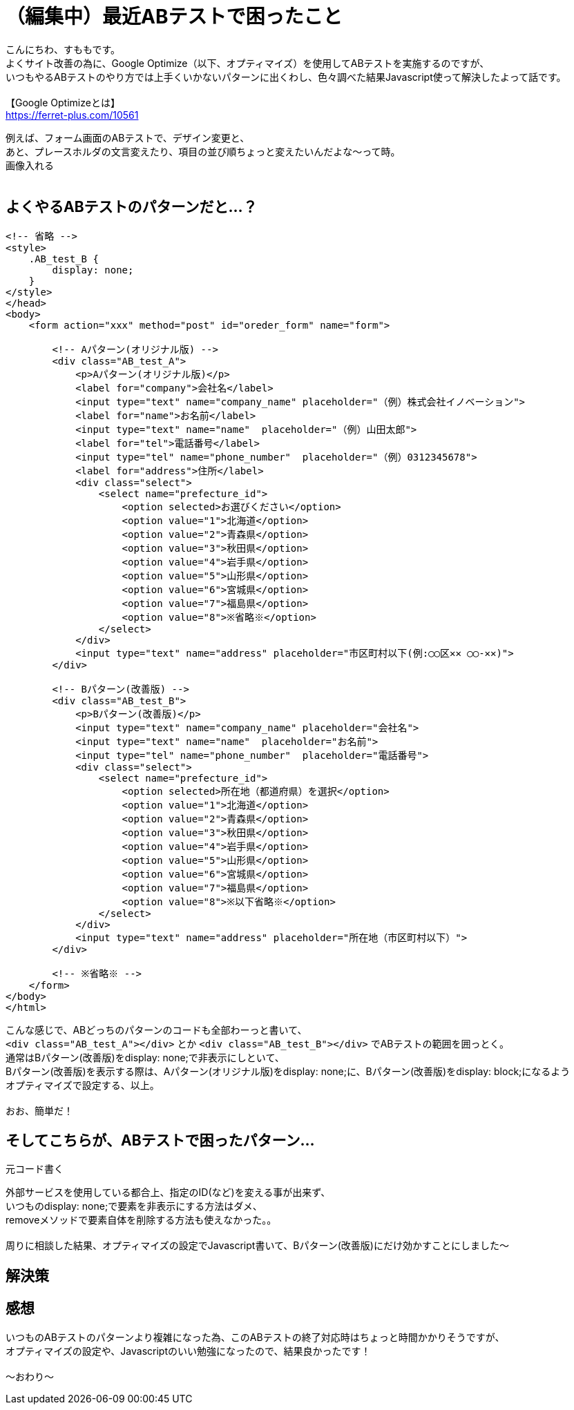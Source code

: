 = （編集中）最近ABテストで困ったこと
:hp-tags: sumomo, laravel, Response, beginner

こんにちわ、すももです。 +
よくサイト改善の為に、Google Optimize（以下、オプティマイズ）を使用してABテストを実施するのですが、 +
いつもやるABテストのやり方では上手くいかないパターンに出くわし、色々調べた結果Javascript使って解決したよって話です。 +
 +
【Google Optimizeとは】 +
https://ferret-plus.com/10561

例えば、フォーム画面のABテストで、デザイン変更と、 +
あと、プレースホルダの文言変えたり、項目の並び順ちょっと変えたいんだよな〜って時。 +
画像入れる +
 +

## よくやるABテストのパターンだと...？ +

```
<!-- 省略 -->
<style>
    .AB_test_B {
        display: none;
    }
</style>
</head>
<body>
    <form action="xxx" method="post" id="oreder_form" name="form">

        <!-- Aパターン(オリジナル版) -->
        <div class="AB_test_A">
            <p>Aパターン(オリジナル版)</p>
            <label for="company">会社名</label>
            <input type="text" name="company_name" placeholder="（例）株式会社イノベーション">
            <label for="name">お名前</label>
            <input type="text" name="name"  placeholder="（例）山田太郎">   
            <label for="tel">電話番号</label>
            <input type="tel" name="phone_number"  placeholder="（例）0312345678">
            <label for="address">住所</label>
            <div class="select">
                <select name="prefecture_id">
                    <option selected>お選びください</option>
                    <option value="1">北海道</option>
                    <option value="2">青森県</option>
                    <option value="3">秋田県</option>
                    <option value="4">岩手県</option>
                    <option value="5">山形県</option>
                    <option value="6">宮城県</option>
                    <option value="7">福島県</option>
                    <option value="8">※省略※</option>
                </select>
            </div>
            <input type="text" name="address" placeholder="市区町村以下(例:◯◯区✕✕ ◯◯-✕✕)">
        </div>

        <!-- Bパターン(改善版) -->
        <div class="AB_test_B">
            <p>Bパターン(改善版)</p>
            <input type="text" name="company_name" placeholder="会社名">
            <input type="text" name="name"  placeholder="お名前">
            <input type="tel" name="phone_number"  placeholder="電話番号">
            <div class="select">
                <select name="prefecture_id">
                    <option selected>所在地（都道府県）を選択</option>
                    <option value="1">北海道</option>
                    <option value="2">青森県</option>
                    <option value="3">秋田県</option>
                    <option value="4">岩手県</option>
                    <option value="5">山形県</option>
                    <option value="6">宮城県</option>
                    <option value="7">福島県</option>
                    <option value="8">※以下省略※</option>
                </select>
            </div>
            <input type="text" name="address" placeholder="所在地（市区町村以下）">
        </div>
        
        <!-- ※省略※ -->
    </form>
</body>
</html>
```

こんな感じで、ABどっちのパターンのコードも全部わーっと書いて、 +
`<div class="AB_test_A"></div>` とか `<div class="AB_test_B"></div>` でABテストの範囲を囲っとく。 +
通常はBパターン(改善版)をdisplay: none;で非表示にしといて、 +
Bパターン(改善版)を表示する際は、Aパターン(オリジナル版)をdisplay: none;に、Bパターン(改善版)をdisplay: block;になるよう +
オプティマイズで設定する、以上。 +
 +
おお、簡単だ！ +

## そしてこちらが、ABテストで困ったパターン... +

```
元コード書く
```

外部サービスを使用している都合上、指定のID(など)を変える事が出来ず、 +
いつものdisplay: none;で要素を非表示にする方法はダメ、 +
removeメソッドで要素自体を削除する方法も使えなかった。。 +
 +
周りに相談した結果、オプティマイズの設定でJavascript書いて、Bパターン(改善版)にだけ効かすことにしました〜 +

## 解決策 +







## 感想 +

いつものABテストのパターンより複雑になった為、このABテストの終了対応時はちょっと時間かかりそうですが、 +
オプティマイズの設定や、Javascriptのいい勉強になったので、結果良かったです！ +
 +
〜おわり〜 +